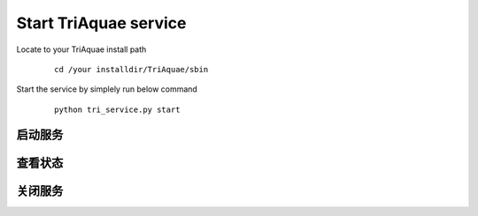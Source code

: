 Start TriAquae service
========================

Locate to your TriAquae install path

  ::

	cd /your installdir/TriAquae/sbin

Start the service by simplely run below command

  ::

	python tri_service.py start

启动服务
----------------------

		
	
查看状态
----------------------




关闭服务
----------------------


